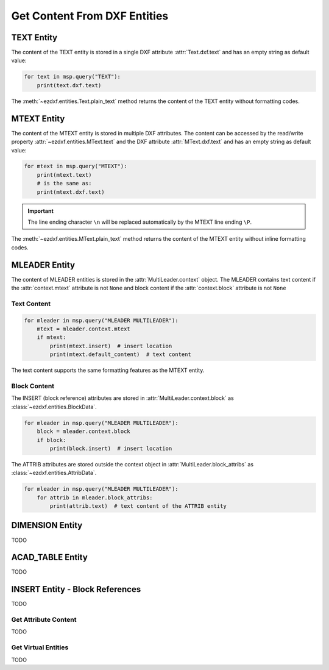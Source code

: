 
.. _get_entity_content:

Get Content From DXF Entities
=============================

TEXT Entity
-----------

The content of the TEXT entity is stored in a single DXF attribute :attr:`Text.dxf.text` 
and has an empty string as default value:

.. code-block:: Python

    for text in msp.query("TEXT"):
        print(text.dxf.text)

The :meth:`~ezdxf.entities.Text.plain_text` method returns the content of the TEXT 
entity without formatting codes.

.. seealso::

    **Classes**

    - :class:`ezdxf.entities.Text`

    **Tutorials**

    - :ref:`tut_text`

MTEXT Entity
------------

The content of the MTEXT entity is stored in multiple DXF attributes. The content can be 
accessed by the read/write property :attr:`~ezdxf.entities.MText.text` and the DXF attribute 
:attr:`MText.dxf.text` and has an empty string as default value:

.. code-block:: Python

    for mtext in msp.query("MTEXT"):
        print(mtext.text)
        # is the same as:
        print(mtext.dxf.text)

.. important::

    The line ending character ``\n`` will be replaced automatically by the MTEXT line 
    ending ``\P``.

The :meth:`~ezdxf.entities.MText.plain_text` method returns the content of the MTEXT 
entity without inline formatting codes.

.. seealso::

    **Classes**

    - :class:`ezdxf.entities.MText`
    - :class:`ezdxf.tools.text.MTextEditor`

    **Tutorials**

    - :ref:`tut_mtext`

MLEADER Entity
--------------

The content of MLEADER entities is stored in the :attr:`MultiLeader.context` object.  
The MLEADER contains text content if the :attr:`context.mtext` attribute is not ``None`` 
and block content if the :attr:`context.block` attribute is not ``None``

.. seealso::

    **Classes**

    - :class:`ezdxf.entities.MultiLeader`
    - :class:`ezdxf.entities.MLeaderContext`
    - :class:`ezdxf.entities.MTextData`
    - :class:`ezdxf.entities.BlockData`
    - :class:`ezdxf.entities.AttribData`

    **Tutorials**

    - :ref:`tut_mleader`

Text Content
~~~~~~~~~~~~

.. code-block:: Python

    for mleader in msp.query("MLEADER MULTILEADER"):
        mtext = mleader.context.mtext
        if mtext:
            print(mtext.insert)  # insert location
            print(mtext.default_content)  # text content

The text content supports the same formatting features as the MTEXT entity.

Block Content
~~~~~~~~~~~~~

The INSERT (block reference) attributes are stored in :attr:`MultiLeader.context.block` 
as :class:`~ezdxf.entities.BlockData`.

.. code-block:: Python

    for mleader in msp.query("MLEADER MULTILEADER"):
        block = mleader.context.block
        if block:
            print(block.insert)  # insert location


The ATTRIB attributes are stored outside the context object in :attr:`MultiLeader.block_attribs` 
as :class:`~ezdxf.entities.AttribData`.

.. code-block:: Python

    for mleader in msp.query("MLEADER MULTILEADER"):
        for attrib in mleader.block_attribs:
            print(attrib.text)  # text content of the ATTRIB entity


DIMENSION Entity
----------------

TODO

ACAD_TABLE Entity
-----------------

TODO

INSERT Entity - Block References
--------------------------------

TODO

Get Attribute Content
~~~~~~~~~~~~~~~~~~~~~

TODO

Get Virtual Entities
~~~~~~~~~~~~~~~~~~~~

TODO
